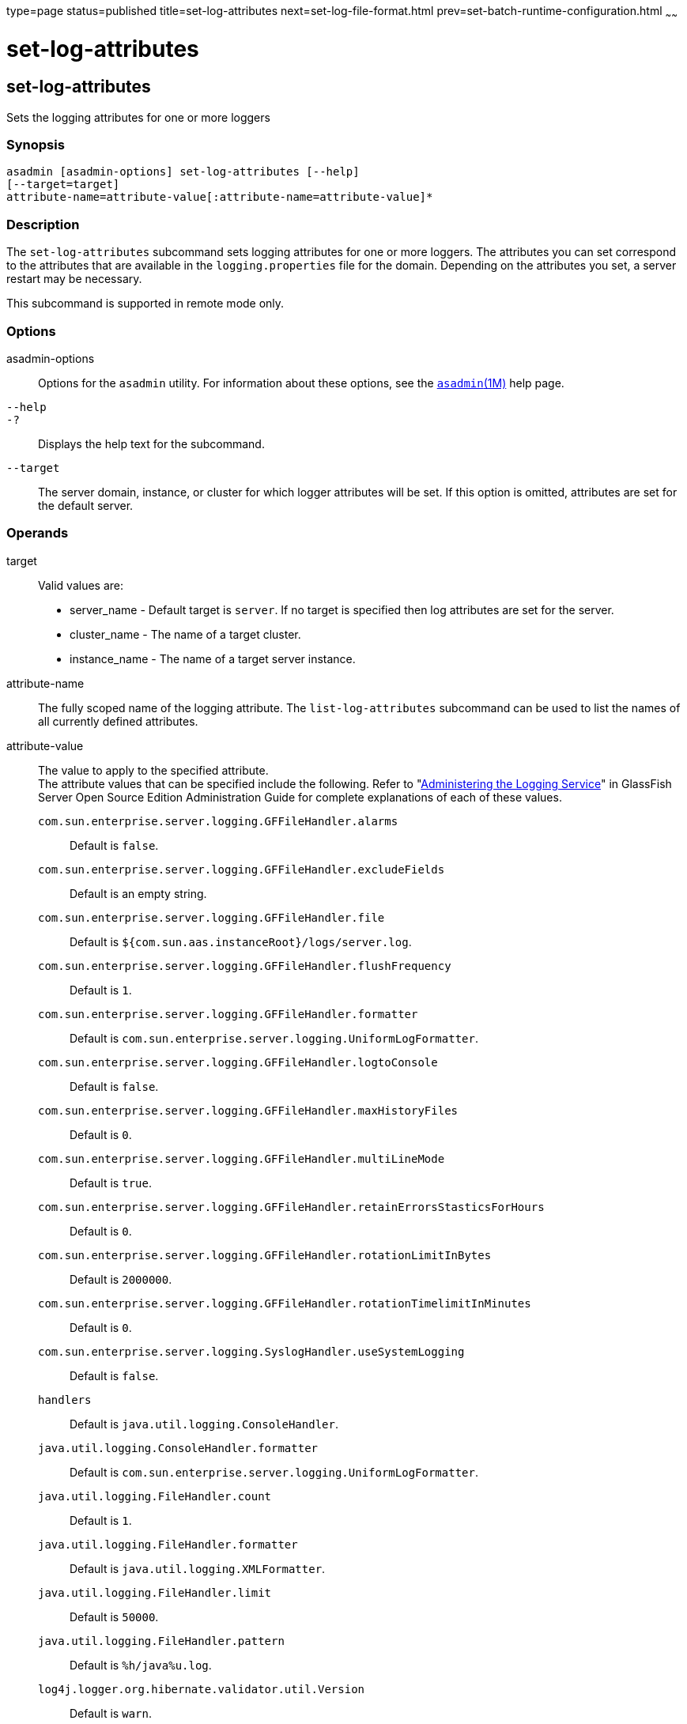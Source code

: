 type=page
status=published
title=set-log-attributes
next=set-log-file-format.html
prev=set-batch-runtime-configuration.html
~~~~~~

set-log-attributes
==================

[[set-log-attributes-1]][[GSRFM00227]][[set-log-attributes]]

set-log-attributes
------------------

Sets the logging attributes for one or more loggers

[[sthref2041]]

=== Synopsis

[source]
----
asadmin [asadmin-options] set-log-attributes [--help]
[--target=target]
attribute-name=attribute-value[:attribute-name=attribute-value]*
----

[[sthref2042]]

=== Description

The `set-log-attributes` subcommand sets logging attributes for one or
more loggers. The attributes you can set correspond to the attributes
that are available in the `logging.properties` file for the domain.
Depending on the attributes you set, a server restart may be necessary.

This subcommand is supported in remote mode only.

[[sthref2043]]

=== Options

asadmin-options::
  Options for the `asadmin` utility. For information about these
  options, see the link:asadmin.html#asadmin-1m[`asadmin`(1M)] help page.
`--help`::
`-?`::
  Displays the help text for the subcommand.
`--target`::
  The server domain, instance, or cluster for which logger attributes
  will be set. If this option is omitted, attributes are set for the
  default server.

[[sthref2044]]

=== Operands

target::
  Valid values are:
  * server_name - Default target is `server`. If no target is specified
    then log attributes are set for the server.
  * cluster_name - The name of a target cluster.
  * instance_name - The name of a target server instance.
attribute-name::
  The fully scoped name of the logging attribute. The
  `list-log-attributes` subcommand can be used to list the names of all
  currently defined attributes.
attribute-value::
  The value to apply to the specified attribute. +
  The attribute values that can be specified include the following.
  Refer to "link:../administration-guide/logging.html#GSADG00010[Administering the Logging Service]" in
  GlassFish Server Open Source Edition Administration Guide for complete
  explanations of each of these values.

  `com.sun.enterprise.server.logging.GFFileHandler.alarms`;;
    Default is `false`.
  `com.sun.enterprise.server.logging.GFFileHandler.excludeFields`;;
    Default is an empty string.
  `com.sun.enterprise.server.logging.GFFileHandler.file`;;
    Default is `${com.sun.aas.instanceRoot}/logs/server.log`.
  `com.sun.enterprise.server.logging.GFFileHandler.flushFrequency`;;
    Default is `1`.
  `com.sun.enterprise.server.logging.GFFileHandler.formatter`;;
    Default is `com.sun.enterprise.server.logging.UniformLogFormatter`.
  `com.sun.enterprise.server.logging.GFFileHandler.logtoConsole`;;
    Default is `false`.
  `com.sun.enterprise.server.logging.GFFileHandler.maxHistoryFiles`;;
    Default is `0`.
  `com.sun.enterprise.server.logging.GFFileHandler.multiLineMode`;;
    Default is `true`.
  `com.sun.enterprise.server.logging.GFFileHandler.retainErrorsStasticsForHours`;;
    Default is `0`.
  `com.sun.enterprise.server.logging.GFFileHandler.rotationLimitInBytes`;;
    Default is `2000000`.
  `com.sun.enterprise.server.logging.GFFileHandler.rotationTimelimitInMinutes`;;
    Default is `0`.
  `com.sun.enterprise.server.logging.SyslogHandler.useSystemLogging`;;
    Default is `false`.
  `handlers`;;
    Default is `java.util.logging.ConsoleHandler`.
  `java.util.logging.ConsoleHandler.formatter`;;
    Default is `com.sun.enterprise.server.logging.UniformLogFormatter`.
  `java.util.logging.FileHandler.count`;;
    Default is `1`.
  `java.util.logging.FileHandler.formatter`;;
    Default is `java.util.logging.XMLFormatter`.
  `java.util.logging.FileHandler.limit`;;
    Default is `50000`.
  `java.util.logging.FileHandler.pattern`;;
    Default is `%h/java%u.log`.
  `log4j.logger.org.hibernate.validator.util.Version`;;
    Default is `warn`.

[[sthref2045]]

=== Examples

[[GSRFM748]][[sthref2046]]

==== Example 1   Setting the Maximum Number of Log History Files to Maintain

This example sets to 8 the maximum number of log history files for the
server as a whole.

[source]
----
asadmin> set-log-attributes --target=server \
com.sun.enterprise.server.logging.GFFileHandler.maxHistoryFiles=8
com.sun.enterprise.server.logging.GFFileHandler.maxHistoryFiles logging
attribute set with value 8.
These logging attributes are set for server.
Command set-log-attributes executed successfully.
----

[[sthref2047]]

=== Exit Status

0::
  subcommand executed successfully
1::
  error in executing the subcommand

[[sthref2048]]

=== See Also

link:asadmin.html#asadmin-1m[`asadmin`(1M)]

link:collect-log-files.html#collect-log-files-1[`collect-log-files`(1)],
link:list-log-attributes.html#list-log-attributes-1[`list-log-attributes`(1)],
link:list-log-levels.html#list-log-levels-1[`list-log-levels`(1)],
link:rotate-log.html#rotate-log-1[`rotate-log`(1)],
link:set-log-levels.html#set-log-levels-1[`set-log-levels`(1)]

"link:../administration-guide/logging.html#GSADG00010[Administering the Logging Service]" in GlassFish
Server Open Source Edition Administration Guide


